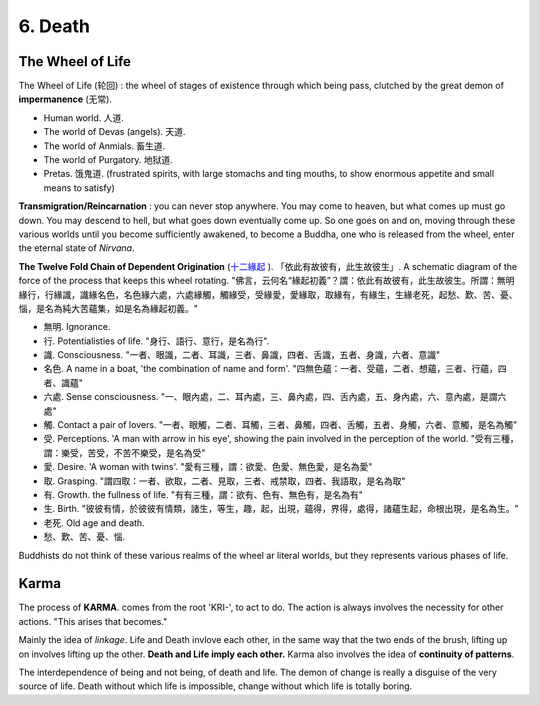6. Death
===================

The Wheel of Life
-----------------

The Wheel of Life (轮回) : the wheel of stages of existence through which being pass, clutched
by the great demon of **impermanence** (无常).

.. image:: images/wheel_of_life.jpg
   :width: 60%
   :align: center

* Human world. 人道.
* The world of Devas (angels). 天道.
* The world of Anmials. 畜生道.
* The world of Purgatory. 地狱道.
* Pretas. 饿鬼道.  (frustrated spirits, with large stomachs and ting mouths, to show enormous appetite and small means to satisfy)

**Transmigration/Reincarnation** : you can never stop anywhere. You may come to heaven, but what comes up must go down.
You may descend to hell, but what goes down eventually come up. So one goes on and on, moving through these various
worlds until you become sufficiently awakened, to become a Buddha, one who is released from the wheel, enter the
eternal state of *Nirvana*.

**The Twelve Fold Chain of Dependent Origination** (`十二緣起 <https://zh.wikipedia.org/wiki/%E7%B7%A3%E8%B5%B7>`_ ).
「依此有故彼有，此生故彼生」. A schematic diagram of the force of the process that keeps this wheel rotating.
"佛言，云何名“緣起初義”？謂：依此有故彼有，此生故彼生。所謂：無明緣行，行緣識，識緣名色，名色緣六處，六處緣觸，觸緣受，受緣愛，愛緣取，取緣有，有緣生，生緣老死，起愁、歎、苦、憂、惱，是名為純大苦蘊集，如是名為緣起初義。"

* 無明. Ignorance.
* 行. Potentialisties of life. "身行、語行、意行，是名為行".
* 識. Consciousness. "一者、眼識，二者、耳識，三者、鼻識，四者、舌識，五者、身識，六者、意識"
* 名色. A name in a boat, 'the combination of name and form'. "四無色蘊：一者、受蘊，二者、想蘊，三者、行蘊，四者、識蘊"
* 六處. Sense consciousness. "一、眼內處，二、耳內處，三、鼻內處，四、舌內處，五、身內處，六、意內處，是謂六處"
* 觸. Contact a pair of lovers. "一者、眼觸，二者、耳觸，三者、鼻觸，四者、舌觸，五者、身觸，六者、意觸，是名為觸"
* 受. Perceptions. 'A man with arrow in his eye', showing the pain involved in the perception of the world. "受有三種，謂：樂受，苦受，不苦不樂受，是名為受"
* 愛. Desire. 'A woman with twins'. "愛有三種，謂：欲愛、色愛、無色愛，是名為愛"
* 取. Grasping. "謂四取：一者、欲取，二者、見取，三者、戒禁取，四者、我語取，是名為取"
* 有. Growth. the fullness of life. "有有三種，謂：欲有、色有、無色有，是名為有"
* 生. Birth. "彼彼有情，於彼彼有情類，諸生，等生，趣，起，出現，蘊得，界得，處得，諸蘊生起，命根出現，是名為生。"
* 老死. Old age and death.
* 愁、歎、苦、憂、惱.

Buddhists do not think of these various realms of the wheel ar literal worlds, but they represents various phases of life.

Karma
---------------

The process of **KARMA**. comes from the root 'KRI-', to act to do. The action is always involves the
necessity for other actions. "This arises that becomes."

Mainly the idea of *linkage*. Life and Death invlove each other, in the same way that the two ends of
the brush, lifting up on involves lifting up the other. **Death and Life imply each other.**
Karma also involves the idea of **continuity of patterns**.

The interdependence of being and not being, of death and life. The demon of change is really a disguise
of the very source of life. Death without which life is impossible, change without which life is totally boring.
